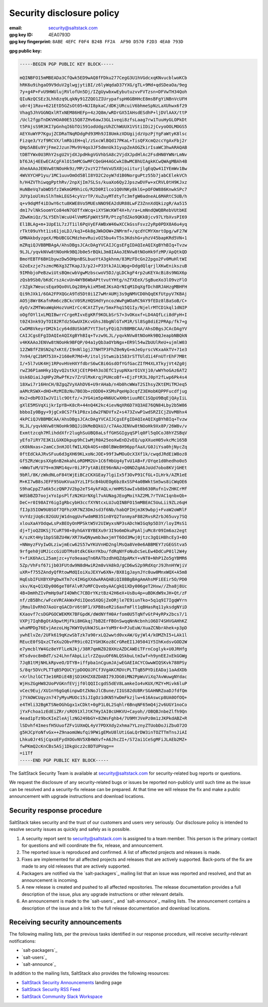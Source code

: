 .. _disclosure:

==========================
Security disclosure policy
==========================

:email: security@saltstack.com
:gpg key ID: 4EA0793D
:gpg key fingerprint: ``8ABE 4EFC F0F4 B24B FF2A  AF90 D570 F2D3 4EA0 793D``

**gpg public key:**

.. code-block:: text

    -----BEGIN PGP PUBLIC KEY BLOCK-----

    mQINBFO15mMBEADa3CfQwk5ED9wAQ8fFDku277CegG3U1hVGdcxqKNvucblwoKCb
    hRK6u9ihgaO9V9duV2glwgjytiBI/z6lyWqdaD37YXG/gTL+9Md+qdSDeaOa/9eg
    7y+g4P+FvU9HWUlujRVlofUn5Dj/IZgUywbxwEybutuzvvFVTzsn+DFVwTH34Qoh
    QIuNzQCSEz3Lhh8zq9LqkNy91ZZQO1ZIUrypafspH6GBHHcE8msBFgYiNBnVcUFH
    u0r4j1Rav+621EtD5GZsOt05+NJI8pkaC/dDKjURcuiV6bhmeSpNzLaXUhwx6f29
    Vhag5JhVGGNQxlRTxNEM86HEFp+4zJQ8m/wRDrGX5IAHsdESdhP+ljDVlAAX/ttP
    /Ucl2fgpTnDKVHOA00E515Q87ZHv6awJ3GL1veqi8zfsLaag7rw1TuuHyGLOPkDt
    t5PAjsS9R3KI7pGnhqI6bTOi591odUdgzUhZChWUUX1VStiIDi2jCvyoOOLMOGS5
    AEYXuWYP7KgujZCDRaTNqRDdgPd93Mh9JI8UmkzXDUgijdzVpzPjYgFaWtyK8lsc
    Fizqe3/Yzf9RCVX/lmRbiEH+ql/zSxcWlBQd17PKaL+TisQFXcmQzccYgAxFbj2r
    QHp5ABEu9YjFme2Jzun7Mv9V4qo3JF5dmnUk31yupZeAOGZkirIsaWC3hwARAQAB
    tDBTYWx0U3RhY2sgU2VjdXJpdHkgVGVhbSA8c2VjdXJpdHlAc2FsdHN0YWNrLmNv
    bT6JAj4EEwECACgFAlO15mMCGwMFCQeGH4AGCwkIBwMCBhUIAgkKCwQWAgMBAh4B
    AheAAAoJENVw8tNOoHk9z/MP/2vzY27fmVxU5X8joiiturjlgEqQw41IYEmWv1Bw
    4WVXYCHP1yu/1MC1uuvOmOd5BlI8YO2C2oyW7d1B0NorguPtz55b7jabCElekVCh
    h/H4ZVThiwqgPpthRv/2npXjIm7SLSs/kuaXo6Qy2JpszwDVFw+xCRVL0tH9KJxz
    HuNBeVq7abWD5fzIWkmGM9hicG/R2D0RIlco1Q0VNKy8klG+pOFOW886KnwkSPc7
    JUYp1oUlHsSlhTmkLEG54cyVzrTP/XuZuyMTdtyTc3mfgW0adneAL6MARtC5UB/h
    q+v9dqMf4iD3wY6ctu8KWE8Vo5MUEsNNO9EA2dUR88LwFZ3ZnnXdQkizgR/Aa515
    dm17vlNkSoomYCo84eN7GOTfxWcq+iXYSWcKWT4X+h/ra+LmNndQWQBRebVUtbKE
    ZDwKmiQz/5LY5EhlWcuU4lVmMSFpWXt5FR/PtzgTdZAo9QKkBjcv97LYbXvsPI69
    El1BLAg+m+1UpE1L7zJT1il6PqVyEFAWBxW46wXCCkGssFsvz2yRp0PDX8A6u4yq
    rTkt09uYht1is61joLDJ/kq3+6k8gJWkDOW+2NMrmf+/qcdYCMYXmrtOpg/wF27W
    GMNAkbdyzgeX/MbUBCGCMdzhevRuivOI5bu4vT5s3KdshG+yhzV45bapKRd5VN+1
    mZRqiQJVBBMBAgA/AhsDBgsJCAcDAgYVCAIJCgsEFgIDAQIeAQIXgBYhBIq+Tvzw
    9LJL/yqvkNVw8tNOoHk9BQJb0e5rBQkL3m8IAAoJENVw8tNOoHk9fzMP/ApQtkQD
    BmoYEBTF6BH1bywzDw5OHpnBSLbuoYtA3gkhnm/83MzFDcGn22pgo2Fv0MuHltWI
    G2oExzje7szmcM6Xg3ZTKapJ3/p2J+P33tkJA1LWpg+DdgdQlqrjlXKwEnikszuB
    9IMhbjoPeBzwiUtsBQmcwbVgwMzbscwoV5DJ/gLDCkgF4rp2uKEYAcBi8s9NGX6p
    zQsb9Sb0/bKdCrszAcvUn4WYB6WbAPttvutYHtg/nZfXEeX/SgBueXo3lO9vzFlO
    r3Zgk7WeucsEqa9Qo0VLOq28HykixM5mEJKsAQrNIqM1DqXgfDch8RJAHzgMBHFH
    Qi9hJXk1/6OA2FPXQGcA9Td5Dt0i1Z7wMrAUMj3s9gNMVCD0hQqEKfUtpyV7KBAj
    AO5j8Wr8KafnRm6czBCkcV0SRzHQSHdYyncozWwPgWOaRC9AY9fEDz8lBaSoB/C+
    dyO/xZMTWoaWqkHozVoHIrCc4CAtZTye/5mxFhq15Q1Iy/NjelrMTCD1kql1dNIP
    oOgfOYl1xLMQIBwrrCrgeRIvxEgKRf9KOLbSrS7+3vOKoxf+LD4AQfLci8dFyH+I
    t0Z43nk93yTOI82RTdz5GwUXIKcvGhsJ8bgNlGTxM1R/Sl8Sg8diE2PRAp/fk7+g
    CwOM8VkeyrDM2k1cy64d8USkbR7YtT3otyFQiQJVBBMBCAA/AhsDBgsJCAcDAgYV
    CAIJCgsEFgIDAQIeAQIXgBYhBIq+Tvzw9LJL/yqvkNVw8tNOoHk9BQJeapbNBQkN
    v4KKAAoJENVw8tNOoHk9BFQP/04a1yQb3aOYbNgx+ER9l54wZbUUlReU+ujmlW03
    12ZW8fFZ0SN2q7xKtE/I9nNl1gjJ7NHTP3FhZ0eNyG+mJeGyrscVKxaAkTV+71e3
    7n94/qC2bM753X+2160eR7Md+R/itoljStwmib1583rSTTUld1i4FnUTrEhF7MBt
    I/+5l7vUK4Hj1RPovHVeHXYfdbrS6wCBi6GsdOfYGfGacZIfM4XLXTkyjVt4Zg0j
    rwZ36P1amHky1QyvQ2stkXjCEtP04h3o3EfC1yupNXarO1VXj10/wWYhoGAz6AT2
    Usk6DiaiJqHPy2RwPfKzv7ZrUlMxKrqjPUHcoBf++EjzFtR3LJ0pY2fLwp6Pk4s4
    18Xwi7r16HnCH/BZgqZVyXAhDV6+U9rAHab/n4b0hcWWaT2SIhsyZKtEMiTMJeq5
    aAMcRSWX+dHO+MzMIBzNu7BO3b+zODD0+XSMsPqeHp3cqfZ3EHobKQPPFucdfjug
    Hx2+dbPD3IwJVIilc9Otfz/+JYG4im5p4N6UCwXHbtiuuREC1SQpU9BqEjQAyIiL
    gXlE5MSVqXijkrIpYB+K8cR+44nQ4K2kc4ievNqXR6D7XQ3AE76QN84Lby2b5W86
    bbboIy0Bgy+9jgCx0CS7fk1P8zx1dw2FNDVfxZ+s473ZvwP1wdSRZICjZUvM8hx4
    4kPCiQJVBBMBCAA/AhsDBgsJCAcDAgYVCAIJCgsEFgIDAQIeAQIXgBYhBIq+Tvzw
    9LJL/yqvkNVw8tNOoHk9BQJiOkMeBQkUJ/c7AAoJENVw8tNOoHk9Xx8P/26W8v/v
    Exmttzcqh7MlihddXfr2lughSuUBQ8aLsffGHSGIgyqSPlq0Fl5qOCoJ8hYZSBqV
    yEfo7iRY7E3K1LGXKDkpup9hC1wMjR0A25eoXwEnD2vEQ/upXXueH05vkcMc165B
    cK0kNxas+2amCc3nHJOlfWILXQk4OS+nB0lBWe8H96ppfAaX/G0JiYsa0hjNycZq
    0ftEdCkAJRvSFuu6d3gXH69KLxoNcJOE+99f3wMOuOcX3Xf1k/cwqdJRdEiW8oz8
    Gf5ZRzWcpsXXg6nB2mkahLoRDMM2U+1C6fHbUg4yTvU1AB+F/OYqe1d0hedho0o5
    +WWoTuM/U79+m3NM14qvr0iJP7ytABiEE96nNAz+Q0NDZqA6JoUd7obo8KVjGHEt
    9bRl/8K/zWkdNLoF84tWjEiBCzCKXGEay7lgiIx5f3OvP91CfGL+ILHrk/AZR1eE
    M+KI7wB8sJEFF95UoKVua3YzLIFScB4bUEOg6bz8xSSP4a0BWktSm5ws8iCWqOE6
    S9haCppZ7a6k5czQNPJV2bp2eTS4ykFAQLv/mHMS5awIvb8b630Rufn1vZHKCrMf
    WdSbBZD7oojxYo1psPlfzN2KUrNXgl7vAUNagJEogMoiYAZ2ML7rTVAC1qnbxQb+
    DeC+r0I98AIY6igIgRbcybH3ccfXYNtcxLUJuQINBFO15mMBEAC5UuLii9ZLz6qH
    fIJp35IOW9U8SOf7QFhzXR7NZ3DmJsd3f6Nb/habQFIHjm3K9wbpj+FvaW2oWRlF
    VvYdzjUq6c82GUUjW1dnqgUvFwdmM8351n0YQ2TonmyaF882RvsRZrbJ65uvy7SQ
    xlouXaAYOdqwLsPxBEOyOnMPSktW5V2UIWyxsNP3sADchWIGq9p5D3Y/loyIMsS1
    dj+TjoQZOKSj7CuRT98+8yhGAY8YBEXu9r3I9o6mDkuPpAljuMc8r09Im6az2egt
    K/szKt4Hy1bpSSBZU4W/XR7XwQNywmb3wxjmYT6Od3Mwj0jtzc3gQiH8hcEy3+BO
    +NNmyzFVyIwOLziwjmEcw62S57wYKUVnHD2nglMsQa8Ve0e6ABBMEY7zGEGStva5
    9rfgeh0jUMJiccGiUDTMs0tdkC6knYKbu/fdRqNYFoNuDcSeLEw4DdCuP01l2W4y
    Y+fiK6hAcL25amjzc+yYo9eaaqTn6RATbzdhHQZdpAMxY+vNT0+NhP1Zo5gYBMR6
    5Zp/VhFsf67ijb03FUtdw9N8dHwiR2m8vVA8kO/gCD6wS2p9RdXqrJ9JhnHYWjiV
    uXR+f755ZAndyQfRtowMdQIoiXuJEXYw6XN+/BX81gJaynJYc0uw0MnxWQX+A5m8
    HqEsbIFUXBYXPgbwXTm7c4IHGgXXdwARAQABiQI8BBgBAgAmAhsMFiEEir5O/PD0
    skv/Kq+Q1XDy006geT0FAlvR7oMFCQvebyAACgkQ1XDy006geT2Hxw//Zha8j8Uc
    4B+DmHhZIvPmHp9aFI4DWhC7CBDrYKztBz42H6eX+UsBu4p+uBDKdW9xJH+Qt/zF
    nf/zB5Bhc/wFceVRCAkWxPdiIQeo5XQGjZeORjle7E9iunTko+5q1q9I7IgqWYrn
    jRmulDvRhO7AoUrqGACDrV6t0F1/XPB8seR2i6axFmFlt1qBHasRq11yksdgNYiD
    KXaovf7csDGPGOCWEKMX7BFGpdK/dWdNYfH0Arfom0U5TqNfvGtP4yRPx2bcs7/1
    VXPj7IqhBgOtA9pwtMjFki8HGkqj7bB2ErFBOnSwqqNnNcbnhiO6D74SHVGAHhKZ
    whaMPDg76EvjAezoLHg7KWYOyUkWJSLa+YoM9r4+PJuEuW/XuaZCNbrAhek+p3pD
    ywhElvZe/2UFk619qKzwSbTzk7a90rxLQ2wwtd0vxAW/GyjWl4/kOMZhI5+LAk1l
    REucE0fSQxzCTeXu2ObvFR9ic02IYGH3Koz8CrGReEI1J05041Y5IhKxdsvGOD2W
    e7ymcblYW4Gz8eYFlLeNJkj/38R7qmNZ028XHzAZDCAWDiTFrnCoglyk+U0JRHfg
    HTsdvoc8mBdT/s24LhnfAbpLizlrZZquuOF6NLQSkbuLtmIwf+h9ynEEJxEkGGWg
    7JqB1tMjNHLkRpveO/DTYB+iffpba1nCgumJAjwEGAEIACYCGwwWIQSKvk788PSy
    S/8qr5DVcPLTTqB5PQUCYjpDOQUJFCf3VgAKCRDVcPLTTqB5PYDiEADaj1aAdXDb
    +XrlhzlGCT3e16RDiE4BjSD1KHZX8ZDABI79JDG0iMN2PpWuViXq7AvWuwgNYdac
    WjHsZGgHW82UoPVGKnfEVjjf0lQQIIcgdS5dEV8LamkeIo4vKUX/MZY+Mivk6luP
    vCec9Euj/XU1nY6gGq6inpwDtZkNoJlCBune/IIGS82dU8RrSGAHNRZoaDJfdfQm
    j7YAOWCUqyzn747yMyuMUOc15iJIgOz1dKN5YwDmFkzjlw+616Aswcp8UA0OfOQ+
    e4THli32BgKTSNeOGhGgx1xCDkt+0gP1L0L2Sqhlr6BnqNF65mQ4j2v6UGY1noCo
    jYxFchoa1zEdEiZRr/sRO91XlJtK7HyIAI0cUHKVU+Cayoh//OBQBJnbeZlfh9Qn
    4ead1pTz9bcKIeZleAjlzNG249bGY+82WsFghb4/7U9MYJVePz0m1zJKPkdABZ+R
    lSDvhf4ImesfH5UuofZFv1UXmQL4yV7PDXXdy2xhma7YLznyZTUobDoJiZbuO72O
    g5HJCpYoNfvGx++Z9naomUWufqi9PWigEMxU8lUtiGaLQrDW3inTOZTTmTnsJiAI
    Lhku0Jr4SjCqxoEFydXOGvNV5XB4WXvf+A6JhcZI+/S72ai1CeSgMFiJLAEb2MZ+
    fwPKmQ2cKnCBs5ASj1DkgUcz2c8DTUPVqg==
    =i1Tf
    -----END PGP PUBLIC KEY BLOCK-----

The SaltStack Security Team is available at security@saltstack.com for
security-related bug reports or questions.

We request the disclosure of any security-related bugs or issues be reported
non-publicly until such time as the issue can be resolved and a security-fix
release can be prepared. At that time we will release the fix and make a public
announcement with upgrade instructions and download locations.

Security response procedure
===========================

SaltStack takes security and the trust of our customers and users very
seriously. Our disclosure policy is intended to resolve security issues as
quickly and safely as is possible.

1.  A security report sent to security@saltstack.com is assigned to a team
    member. This person is the primary contact for questions and will
    coordinate the fix, release, and announcement.

2.  The reported issue is reproduced and confirmed. A list of affected projects
    and releases is made.

3.  Fixes are implemented for all affected projects and releases that are
    actively supported. Back-ports of the fix are made to any old releases that
    are actively supported.

4.  Packagers are notified via the `salt-packagers`_ mailing list that an issue
    was reported and resolved, and that an announcement is incoming.

5.  A new release is created and pushed to all affected repositories. The
    release documentation provides a full description of the issue, plus any
    upgrade instructions or other relevant details.

6.  An announcement is made to the `salt-users`_ and `salt-announce`_ mailing
    lists. The announcement contains a description of the issue and a link to
    the full release documentation and download locations.

.. _saltstack_security_announcements:

Receiving security announcements
================================

The following mailing lists, per the previous tasks identified in our response
procedure, will receive security-relevant notifications:

* `salt-packagers`_
* `salt-users`_
* `salt-announce`_

In addition to the mailing lists, SaltStack also provides the following resources:

* `SaltStack Security Announcements <https://www.saltstack.com/security-announcements/>`__ landing page
* `SaltStack Security RSS Feed <http://www.saltstack.com/feed/?post_type=security>`__
* `SaltStack Community Slack Workspace <http://saltstackcommunity.slack.com/>`__
